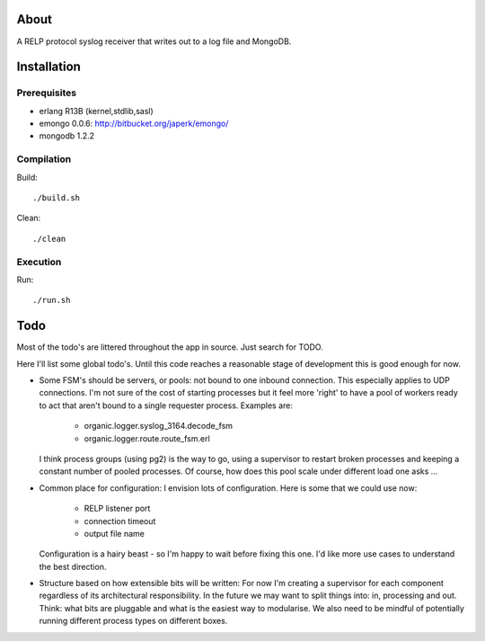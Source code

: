 About
=====

A RELP protocol syslog receiver that writes out to a log file and MongoDB.

Installation
============

Prerequisites
-------------
* erlang R13B (kernel,stdlib,sasl)
* emongo 0.0.6: http://bitbucket.org/japerk/emongo/
* mongodb 1.2.2

Compilation
-----------

Build::

  ./build.sh

Clean::

  ./clean

Execution
---------

Run::

  ./run.sh


Todo
====

Most of the todo's are littered throughout the app in source. Just
search for TODO.

Here I'll list some global todo's. Until this code reaches a
reasonable stage of development this is good enough for now.

* Some FSM's should be servers, or pools: not bound to one inbound
  connection. This especially applies to UDP connections. I'm not sure
  of the cost of starting processes but it feel more 'right' to have
  a pool of workers ready to act that aren't bound to a single requester
  process. Examples are:
   - organic.logger.syslog_3164.decode_fsm
   - organic.logger.route.route_fsm.erl
  I think process groups (using pg2) is the way to go, using a supervisor
  to restart broken processes and keeping a constant number of pooled 
  processes. Of course, how does this pool scale under different load one asks ...

* Common place for configuration: I envision lots of configuration. Here is some
  that we could use now:
   - RELP listener port
   - connection timeout
   - output file name
  Configuration is a hairy beast - so I'm happy to wait before fixing this one. 
  I'd like more use cases to understand the best direction.

* Structure based on how extensible bits will be written: For now I'm creating a
  supervisor for each component regardless of its architectural responsibility. 
  In the future we may want to split things into: in, processing and out. Think:
  what bits are pluggable and what is the easiest way to modularise. We also need
  to be mindful of potentially running different process types on different boxes.
